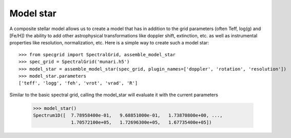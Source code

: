 Model star
==========


A composite stellar model allows us to create a model that has in addition to
the grid parameters (often Teff, log(g) and [Fe/H]) the ability to add other
astrophysical transformations like doppler shift, extinction, etc. as well as
instrumental properties like resolution, normalization, etc. Here is a simple
way to create such a model star::

    >>> from specgrid import SpectralGrid, assemble_model_star
    >>> spec_grid = SpectralGrid('munari.h5')
    >>> model_star = assemble_model_star(spec_grid, plugin_names=['doppler', 'rotation', 'resolution'])
    >>> model_star.parameters
    ['teff', 'logg', 'feh', 'vrot', 'vrad', 'R']

Similar to the basic spectral grid, calling the model_star will evaluate it with
the current parameters

    >>> model_star()
    Spectrum1D([  7.78958400e-01,   9.68851000e-01,   1.73870800e+00, ...,
                  1.70572100e+05,   1.72696300e+05,   1.67735400e+05])





